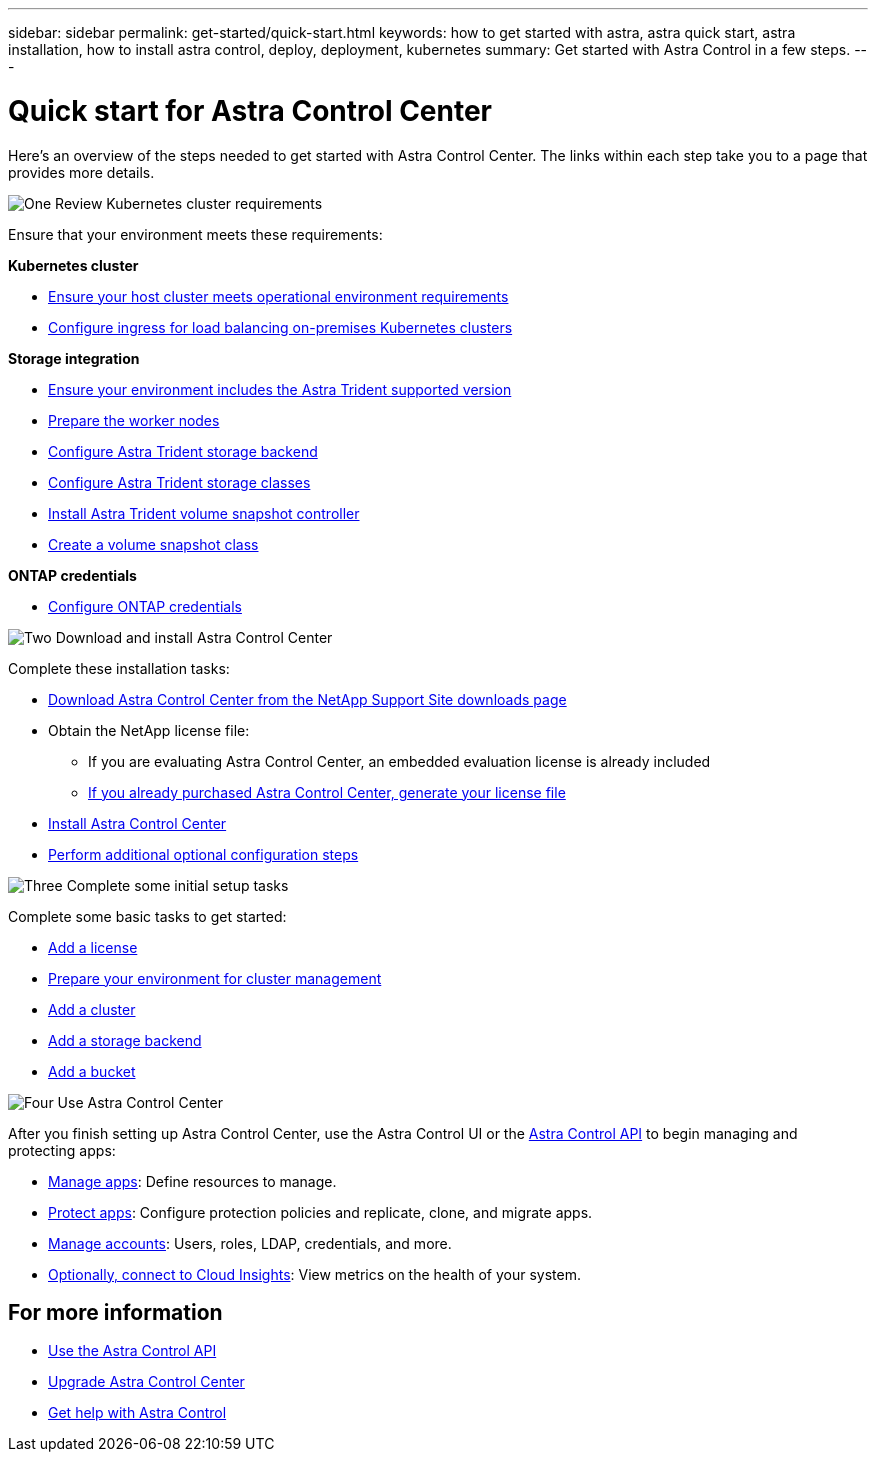 ---
sidebar: sidebar
permalink: get-started/quick-start.html
keywords: how to get started with astra, astra quick start, astra installation, how to install astra control, deploy, deployment, kubernetes
summary: Get started with Astra Control in a few steps.
---

= Quick start for Astra Control Center
:hardbreaks:
:icons: font
:imagesdir: ../media/get-started/

[.lead]
Here's an overview of the steps needed to get started with Astra Control Center. The links within each step take you to a page that provides more details.



.image:https://raw.githubusercontent.com/NetAppDocs/common/main/media/number-1.png[One] Review Kubernetes cluster requirements

//[role="quick-margin-para"]
Ensure that your environment meets these requirements:


*Kubernetes cluster* 

* link:../get-started/requirements.html#host-cluster-resource-requirements[Ensure your host cluster meets operational environment requirements^]
 * link:../get-started/requirements.html#ingress-for-on-premises-kubernetes-clusters[Configure ingress for load balancing on-premises Kubernetes clusters^]
 
*Storage integration*

* link:../get-started/requirements.html#astra-trident-requirements[Ensure your environment includes the Astra Trident supported version^]
* https://docs.netapp.com/us-en/trident/trident-use/worker-node-prep.html[Prepare the worker nodes^]
* https://docs.netapp.com/us-en/trident/trident-get-started/kubernetes-postdeployment.html#step-1-create-a-backend[Configure Astra Trident storage backend^]
* https://docs.netapp.com/us-en/trident/trident-use/manage-stor-class.html[Configure Astra Trident storage classes^]
* https://docs.netapp.com/us-en/trident/trident-use/vol-snapshots.html#deploying-a-volume-snapshot-controller[Install Astra Trident volume snapshot controller^]
* https://docs.netapp.com/us-en/trident/trident-use/vol-snapshots.html[Create a volume snapshot class^]

*ONTAP credentials*

* link:../get-started/setup_overview.html#prepare-your-environment-for-cluster-management-using-astra-control[Configure ONTAP credentials^]


.image:https://raw.githubusercontent.com/NetAppDocs/common/main/media/number-2.png[Two] Download and install Astra Control Center

//[role="quick-margin-para"]
Complete these installation tasks:

* https://mysupport.netapp.com/site/products/all/details/astra-control-center/downloads-tab[Download Astra Control Center from the NetApp Support Site downloads page^]
* Obtain the NetApp license file:

** If you are evaluating Astra Control Center, an embedded evaluation license is already included

** link:../concepts/licensing.html[If you already purchased Astra Control Center, generate your license file^]

* link:../get-started/install_overview.html[Install Astra Control Center^]
* link:../get-started/configure-after-install.html[Perform additional optional configuration steps^]



.image:https://raw.githubusercontent.com/NetAppDocs/common/main/media/number-3.png[Three] Complete some initial setup tasks


//[role="quick-margin-para"]
Complete some basic tasks to get started:

* link:../get-started/setup_overview.html#add-a-license-for-astra-control-center[Add a license^]
* link:../get-started/setup_overview.html#prepare-your-environment-for-cluster-management-using-astra-control[Prepare your environment for cluster management^]
* link:../get-started/setup_overview.html#add-cluster[Add a cluster^]
* link:../get-started/setup_overview.html#add-a-storage-backend[Add a storage backend^]
* link:../get-started/setup_overview.html#add-a-bucket[Add a bucket^]



//[role="quick-margin-para"]
//Learn more about the link:../get-started/setup_overview.html[initial setup process].

.image:https://raw.githubusercontent.com/NetAppDocs/common/main/media/number-4.png[Four] Use Astra Control Center


//[role="quick-margin-para"]
After you finish setting up Astra Control Center, use the Astra Control UI or the https://docs.netapp.com/us-en/astra-automation[Astra Control API^] to begin managing and protecting apps:


* link:../use/manage-apps.html[Manage apps^]: Define resources to manage.
* link:../use/protection-overview.html[Protect apps^]: Configure protection policies and replicate, clone, and migrate apps.  
* link:../use/manage-local-users-and-roles.html[Manage accounts^]: Users, roles, LDAP, credentials, and more.
* link:../use/monitor-protect.html#connect-to-cloud-insights[Optionally, connect to Cloud Insights^]: View metrics on the health of your system.



== For more information 

* https://docs.netapp.com/us-en/astra-automation[Use the Astra Control API^]
* link:../use/upgrade-acc.html[Upgrade Astra Control Center^]
* link:../support/get-help.html[Get help with Astra Control^]

